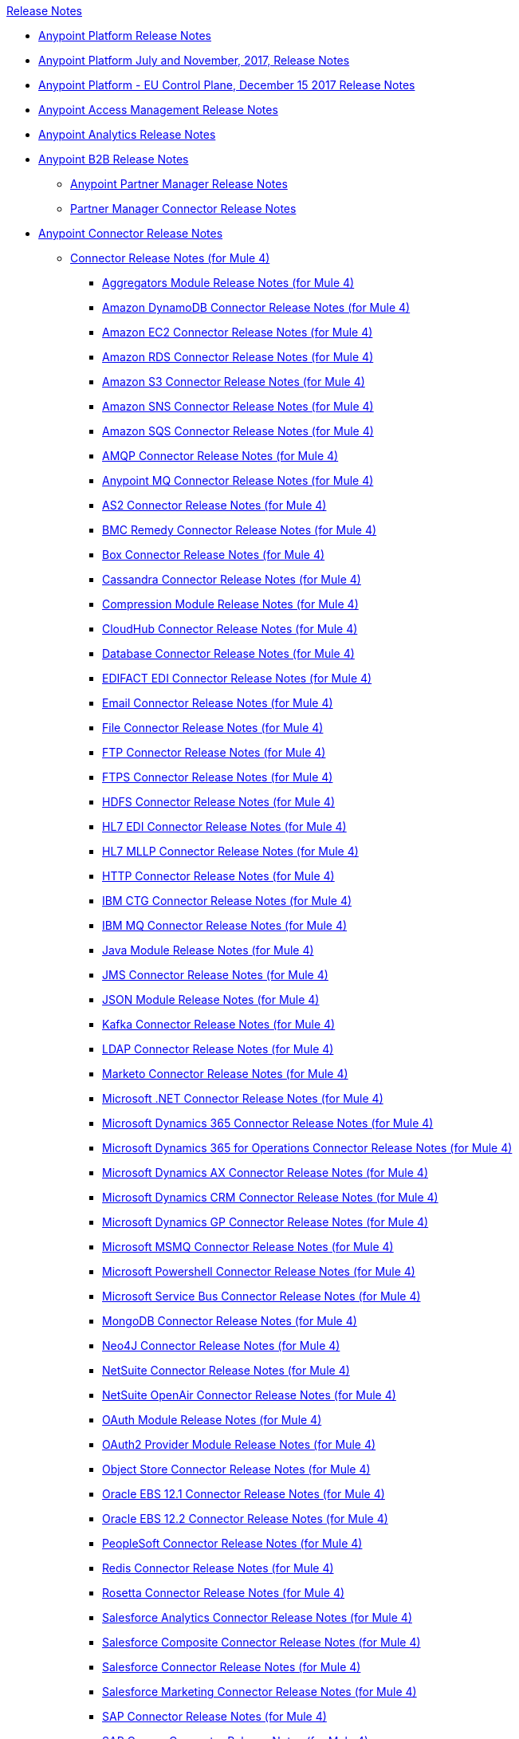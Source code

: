 .xref:index.adoc[Release Notes]
* xref:index.adoc[Anypoint Platform Release Notes]
* xref:platform/anypoint-november-release.adoc[Anypoint Platform July and November, 2017, Release Notes]
* xref:eu-cloud/anypoint-eu-control-plane.adoc[Anypoint Platform - EU Control Plane, December 15 2017 Release Notes]
* xref:access-management/access-management-release-notes.adoc[Anypoint Access Management Release Notes]
* xref:analytics/anypoint-analytics-release-notes.adoc[Anypoint Analytics Release Notes]
* xref:partner-manager/anypoint-b2b-release-notes.adoc[Anypoint B2B Release Notes]
 ** xref:partner-manager/anypoint-partner-manager-release-notes.adoc[Anypoint Partner Manager Release Notes]
 ** xref:connector/partner-manager-connector-release-notes.adoc[Partner Manager Connector Release Notes]
* xref:connector/anypoint-connector-release-notes.adoc[Anypoint Connector Release Notes]
 ** xref:connector/anypoint-connector-release-notes.adoc#mule_4[Connector Release Notes (for Mule 4)]
  *** xref:connector/aggregators-module-release-notes.adoc[Aggregators Module Release Notes (for Mule 4)]
  *** xref:connector/amazon-dynamodb-connector-release-notes-mule-4.adoc[Amazon DynamoDB Connector Release Notes (for Mule 4)]
  *** xref:connector/amazon-ec2-connector-release-notes-mule-4.adoc[Amazon EC2 Connector Release Notes (for Mule 4)]
  *** xref:connector/amazon-rds-connector-release-notes-mule-4.adoc[Amazon RDS Connector Release Notes (for Mule 4)]
  *** xref:connector/amazon-s3-connector-release-notes-mule-4.adoc[Amazon S3 Connector Release Notes (for Mule 4)]
  *** xref:connector/amazon-sns-connector-release-notes-mule-4.adoc[Amazon SNS Connector Release Notes (for Mule 4)]
  *** xref:connector/amazon-sqs-connector-release-notes-mule-4.adoc[Amazon SQS Connector Release Notes (for Mule 4)]
  *** xref:connector/connector-amqp.adoc[AMQP Connector Release Notes (for Mule 4)]
  *** xref:connector/anypoint-mq-connector-release-notes-mule-4.adoc[Anypoint MQ Connector Release Notes (for Mule 4)]
  *** xref:connector/as2-connector-release-notes-mule-4.adoc[AS2 Connector Release Notes (for Mule 4)]
  *** xref:connector/bmc-remedy-connector-release-notes-mule-4.adoc[BMC Remedy Connector Release Notes (for Mule 4)]
  *** xref:connector/box-connector-release-notes-mule-4.adoc[Box Connector Release Notes (for Mule 4)]
  *** xref:connector/cassandra-connector-release-notes-mule-4.adoc[Cassandra Connector Release Notes (for Mule 4)]
  *** xref:mule-runtime/module-compression.adoc[Compression Module Release Notes (for Mule 4)]
  *** xref:connector/cloudhub-connector-release-notes-mule-4.adoc[CloudHub Connector Release Notes (for Mule 4)]
  *** xref:connector/connector-db.adoc[Database Connector Release Notes (for Mule 4)]
  *** xref:connector/edifact-edi-connector-release-notes.adoc[EDIFACT EDI Connector Release Notes (for Mule 4)]
  *** xref:connector/connector-email.adoc[Email Connector Release Notes (for Mule 4)]
  *** xref:connector/connector-file.adoc[File Connector Release Notes (for Mule 4)]
  *** xref:connector/connector-ftp.adoc[FTP Connector Release Notes (for Mule 4)]
  *** xref:connector/connector-ftps.adoc[FTPS Connector Release Notes (for Mule 4)]
  *** xref:connector/hdfs-connector-release-notes-mule-4.adoc[HDFS Connector Release Notes (for Mule 4)]
  *** xref:connector/hl7-connector-release-notes-mule-4.adoc[HL7 EDI Connector Release Notes (for Mule 4)]
  *** xref:connector/hl7-mllp-connector-release-notes-mule-4.adoc[HL7 MLLP Connector Release Notes (for Mule 4)]
  *** xref:connector/connector-http.adoc[HTTP Connector Release Notes (for Mule 4)]
  *** xref:connector/ibm-ctg-connector-release-notes-mule-4.adoc[IBM CTG Connector Release Notes (for Mule 4)]
  *** xref:connector/connector-ibm-mq.adoc[IBM MQ Connector Release Notes (for Mule 4)]
  *** xref:connector/java-module.adoc[Java Module Release Notes (for Mule 4)]
  *** xref:connector/connector-jms.adoc[JMS Connector Release Notes (for Mule 4)]
  *** xref:connector/json-module-release-notes.adoc[JSON Module Release Notes (for Mule 4)]
  *** xref:connector/kafka-connector-release-notes-mule-4.adoc[Kafka Connector Release Notes (for Mule 4)]
  *** xref:connector/ldap-connector-release-notes-mule-4.adoc[LDAP Connector Release Notes (for Mule 4)]
  *** xref:connector/marketo-connector-release-notes-mule-4.adoc[Marketo Connector Release Notes (for Mule 4)]
  *** xref:connector/microsoft-dotnet-connector-release-notes-mule-4.adoc[Microsoft .NET Connector Release Notes (for Mule 4)]
  *** xref:connector/microsoft-dynamics-365-connector-release-notes-mule-4.adoc[Microsoft Dynamics 365 Connector Release Notes (for Mule 4)]
  *** xref:connector/microsoft-365-ops-connector-release-notes-mule-4.adoc[Microsoft Dynamics 365 for Operations Connector Release Notes (for Mule 4)]
  *** xref:connector/ms-dynamics-ax-connector-release-notes-mule-4.adoc[Microsoft Dynamics AX Connector Release Notes (for Mule 4)]
  *** xref:connector/ms-dynamics-crm-connector-release-notes-mule-4.adoc[Microsoft Dynamics CRM Connector Release Notes (for Mule 4)]
  *** xref:connector/microsoft-dynamics-gp-connector-release-notes-mule-4.adoc[Microsoft Dynamics GP Connector Release Notes (for Mule 4)]
  *** xref:connector/msmq-connector-release-notes-mule-4.adoc[Microsoft MSMQ Connector Release Notes (for Mule 4)]
  *** xref:connector/microsoft-powershell-connector-release-notes-mule-4.adoc[Microsoft Powershell Connector Release Notes (for Mule 4)]
  *** xref:connector/ms-service-bus-connector-release-notes-mule-4.adoc[Microsoft Service Bus Connector Release Notes (for Mule 4)]
  *** xref:connector/mongodb-connector-release-notes-mule-4.adoc[MongoDB Connector Release Notes (for Mule 4)]
  *** xref:connector/neo4j-connector-release-notes-mule-4.adoc[Neo4J Connector Release Notes (for Mule 4)]
  *** xref:connector/netsuite-connector-release-notes-mule-4.adoc[NetSuite Connector Release Notes (for Mule 4)]
  *** xref:connector/netsuite-openair-connector-release-notes-mule-4.adoc[NetSuite OpenAir Connector Release Notes (for Mule 4)]
  *** xref:connector/oauth-module-release-notes.adoc[OAuth Module Release Notes (for Mule 4)]
  *** xref:connector/oauth2-provider-release-notes.adoc[OAuth2 Provider Module Release Notes (for Mule 4)]
  *** xref:connector/object-store-connector-release-notes-mule-4.adoc[Object Store Connector Release Notes (for Mule 4)]
  *** xref:connector/oracle-ebs-connector-release-notes-mule-4.adoc[Oracle EBS 12.1 Connector Release Notes (for Mule 4)]
  *** xref:connector/oracle-ebs-122-connector-release-notes-mule-4.adoc[Oracle EBS 12.2 Connector Release Notes (for Mule 4)]
  *** xref:connector/peoplesoft-connector-release-notes-mule-4.adoc[PeopleSoft Connector Release Notes (for Mule 4)]
  *** xref:connector/redis-connector-release-notes-mule-4.adoc[Redis Connector Release Notes (for Mule 4)]
  *** xref:connector/rosettanet-connector-release-notes-mule-4.adoc[Rosetta Connector Release Notes (for Mule 4)]
  *** xref:connector/salesforce-analytics-connector-release-notes-mule-4.adoc[Salesforce Analytics Connector Release Notes (for Mule 4)]
  *** xref:connector/salesforce-composite-connector-release-notes-mule-4.adoc[Salesforce Composite Connector Release Notes (for Mule 4)]
  *** xref:connector/salesforce-connector-release-notes-mule-4.adoc[Salesforce Connector Release Notes (for Mule 4)]
  *** xref:connector/salesforce-mktg-connector-release-notes-mule-4.adoc[Salesforce Marketing Connector Release Notes (for Mule 4)]
  *** xref:connector/sap-connector-release-notes-mule-4.adoc[SAP Connector Release Notes (for Mule 4)]
  *** xref:connector/sap-concur-connector-release-notes-mule-4.adoc[SAP Concur Connector Release Notes (for Mule 4)]
  *** xref:connector/sap-successfactors-connector-release-notes-mule-4.adoc[SAP SuccessFactors Connector Release Notes (for Mule 4)]
  *** xref:mule-runtime/module-scripting.adoc[Scripting Module Release Notes (for Mule 4)]
  *** xref:mule-runtime/secure-properties.adoc[Secure Configuration Properties Extension Release Notes for Mule 4]
  *** xref:connector/servicenow-connector-release-notes-mule-4.adoc[ServiceNow Connector Release Notes (for Mule 4)]
  *** xref:connector/connector-sftp.adoc[SFTP Connector Release Notes (for Mule 4)]
  *** xref:connector/sharepoint-connector-release-notes-mule-4.adoc[SharePoint Connector Release Notes (for Mule 4)]
  *** xref:connector/siebel-connector-release-notes-mule-4.adoc[Siebel Connector Release Notes (for Mule 4)]
  *** xref:connector/connector-sockets.adoc[Sockets Connector Release Notes (for Mule 4)]
  *** xref:connector/tradacoms-edi-connector-release-notes-mule-4.adoc[TRADACOMS EDI Connector Release Notes (for Mule 4)]
  *** xref:connector/twilio-connector-release-notes-mule-4.adoc[Twilio Connector Release Notes (for Mule 4)]
  *** xref:mule-runtime/module-validation.adoc[Validation Module Release Notes (for Mule 4)]
  *** xref:connector/connector-vm.adoc[VM Connector Release Notes (for Mule 4)]
  *** xref:connector/connector-wsc.adoc[Web Service Consumer (WSC) Connector Release Notes (for Mule 4)]
  *** xref:connector/workday-connector-release-notes-mule-4.adoc[Workday Connector Release Notes (for Mule 4)]
  *** xref:connector/x12-edi-connector-release-notes-mule-4.adoc[X12 EDI Connector Release Notes (for Mule 4)]
  *** xref:mule-runtime/module-xml.adoc[XML Module Release Notes (for Mule 4)]
  *** xref:connector/spring-module-release-notes.adoc[Spring Module Release Notes (for Mule 4)]
  *** xref:connector/zuora-connector-release-notes-mule-4.adoc[Zuora Connector Release Notes (for Mule 4)]
 ** xref:connector/anypoint-connector-release-notes.adoc#mule_3[Connector Release Notes (for Mule 3)]
  *** xref:connector/amazon-ec2-connector-release-notes.adoc[Amazon EC2 Connector Release Notes (for Mule 3)]
  *** xref:connector/amazon-s3-connector-release-notes.adoc[Amazon S3 Connector Release Notes (for Mule 3)]
  *** xref:connector/amazon-sns-connector-release-notes.adoc[Amazon SNS Connector Release Notes (for Mule 3)]
  *** xref:connector/amazon-sqs-connector-release-notes.adoc[Amazon SQS Connector Release Notes (for Mule 3)]
  *** xref:connector/amqp-connector-release-notes.adoc[AMQP Connector Release Notes (for Mule 3)]
  *** xref:connector/as2-connector-release-notes.adoc[AS2 Connector Release Notes (for Mule 3)]
  *** xref:connector/box-connector-release-notes.adoc[Box Connector Release Notes (for Mule 3)]
  *** xref:connector/cassandra-connector-release-notes.adoc[Cassandra Connector Release Notes (for Mule 3)]
  *** xref:connector/cloudhub-connector-release-notes.adoc[CloudHub Connector Release Notes (for Mule 3)]
  *** xref:connector/concur-connector-release-notes.adoc[Concur Connector Release Notes (for Mule 3)]
  *** xref:connector/dotnet-connector-release-notes.adoc[DotNet Connector Release Notes (for Mule 3)]
  *** xref:connector/ftps-connector-release-notes.adoc[FTPS Connector Release Notes (for Mule 3)]
  *** xref:connector/hdfs-connector-release-notes.adoc[HDFS Connector Version Release Notes]
  *** xref:connector/hl7-connector-release-notes.adoc[HL7 Connector Release Notes (for Mule 3)]
  *** xref:connector/hl7-mllp-connector-release-notes.adoc[HL7 MLLP Connector Release Notes (for Mule 3)]
  *** xref:connector/ibm-ctg-connector-release-notes.adoc[IBM CTG Connector Release Notes (for Mule 3)]
  *** xref:connector/kafka-connector-release-notes.adoc[Kafka Connector Release Notes (for Mule 3)]
  *** xref:connector/ldap-connector-release-notes.adoc[LDAP Connector Release Notes (for Mule 3)]
  *** xref:connector/marketo-connector-release-notes.adoc[Marketo Connector Release Notes (for Mule 3)]
  *** xref:connector/microsoft-dynamics-365-release-notes.adoc[Microsoft Dynamics 365 Connector Release Notes (for Mule 3)]
  *** xref:connector/microsoft-dynamics-365-operations-release-notes.adoc[Microsoft Dynamics 365 for Operations Connector Release Notes (for Mule 3)]
  *** xref:connector/microsoft-dynamics-ax-2012-connector-release-notes.adoc[Microsoft Dynamics AX 2012 Connector Release Notes (for Mule 3)]
  *** xref:connector/microsoft-dynamics-crm-connector-release-notes.adoc[Microsoft Dynamics CRM Connector Release Notes (for Mule 3)]
  *** xref:connector/microsoft-dynamics-gp-connector-release-notes.adoc[Microsoft Dynamics GP Connector Release Notes (for Mule 3)]
  *** xref:connector/microsoft-dynamics-nav-connector-release-notes.adoc[Microsoft Dynamics NAV Connector Release Notes (for Mule 3)]
  *** xref:connector/microsoft-service-bus-connector-release-notes.adoc[Microsoft Service Bus Connector Release Notes (for Mule 3)]
  *** xref:connector/microsoft-sharepoint-2013-connector-release-notes.adoc[Microsoft SharePoint 2013 Connector Release Notes]
  *** xref:connector/microsoft-sharepoint-2010-connector-release-notes.adoc[Microsoft SharePoint 2010 Connector Release Notes]
  *** xref:connector/microsoft-sharepoint-online-connector-release-notes.adoc[Microsoft SharePoint Online Connector Release Notes]
  *** xref:connector/mongodb-connector-release-notes.adoc[MongoDB Connector Release Notes (for Mule 3)]
  *** xref:connector/msmq-connector-release-notes.adoc[MSMQ Connector Release Notes (for Mule 3)]
  *** xref:connector/mule-paypal-anypoint-connector-release-notes.adoc[PayPal Connector Release Notes (for Mule 3)]
  *** xref:connector/neo4j-connector-release-notes.adoc[Neo4J Connector Release Notes (for Mule 3)]
  *** xref:connector/netsuite-connector-release-notes.adoc[NetSuite Connector Release Notes (for Mule 3)]
  *** xref:connector/netsuite-openair-connector-release-notes.adoc[NetSuite OpenAir Connector Release Notes (for Mule 3)]
  *** xref:object-store/objectstore-release-notes.adoc[Object Store Connector Release Notes (for Mule 3)]
   **** xref:connector/object-store-connector-release-notes.adoc[ObjectStore Connector Release Notes for Design Center]
   **** xref:connector/objectstore-connector-release-notes.adoc[ObjectStore Connector Release Notes (for Mule 3)]
  *** xref:connector/oracle-e-business-suite-ebs-connector-release-notes.adoc[Oracle E-Business Suite (EBS) Connector Release Notes (for Mule 3)]
  *** xref:connector/oracle-ebs-122-connector-release-notes.adoc[Oracle E-Business Suite (EBS) 12.2.x Connector Release Notes (for Mule 3)]
  *** xref:connector/peoplesoft-connector-release-notes.adoc[PeopleSoft Connector Release Notes (for Mule 3)]
  *** xref:connector/redis-connector-release-notes.adoc[Redis Connector Release Notes (for Mule 3)]
  *** xref:connector/remedy-connector-release-notes.adoc[Remedy Connector Release Notes (for Mule 3)]
  *** xref:connector/rosettanet-connector-release-notes.adoc[RosettaNet Connector Release Notes (for Mule 3)]
  *** xref:connector/salesforce-connector-release-notes.adoc[Salesforce Connector Release Notes (for Mule 3)]
  *** xref:connector/salesforce-analytics-cloud-connector-release-notes.adoc[Salesforce Analytics Cloud Connector Release Notes (for Mule 3)]
  *** xref:connector/salesforce-composite-connector-release-notes.adoc[Salesforce Composite Connector Release Notes (for Mule 3)]
  *** xref:connector/salesforce-marketing-cloud-connector-release-notes.adoc[Salesforce Marketing Cloud Connector Release Notes (for Mule 3)]
  *** xref:connector/sap-connector-release-notes.adoc[SAP Connector Release Notes (for Mule 3)]
  *** xref:connector/servicenow-connector-release-notes.adoc[ServiceNow Connector Release Notes (for Mule 3)]
  *** xref:connector/siebel-connector-release-notes.adoc[Siebel Connector Release Notes (for Mule 3)]
  *** xref:connector/successfactors-connector-release-notes.adoc[SuccessFactors Connector Release Notes (for Mule 3)]
  *** xref:connector/tradacoms-connector-release-notes.adoc[TRADACOMS Connector Release Notes (for Mule 3)]
  *** xref:connector/twilio-connector-release-notes.adoc[Twilio Connector Release Notes (for Mule 3)]
  *** xref:connector/windows-gateway-services-release-notes.adoc[Windows Gateway Services Release Notes]
  *** xref:connector/workday-connector-release-notes.adoc[Workday Connector Release Notes (for Mule 3)]
  *** xref:connector/x12-edifact-modules-release-notes.adoc[X12 and EDIFACT Modules Release Notes]
  *** xref:connector/zuora-connector-release-notes.adoc[Zuora Connector Release Notes (for Mule 3)]
* xref:dmt/dmt-release-notes.adoc[Devkit Migration Tool Release Notes]
* xref:connector-devkit/anypoint-connector-devkit-release-notes.adoc[Anypoint Connector DevKit Release Notes]
 ** xref:connector-devkit/anypoint-connector-devkit-3.9.x-release-notes.adoc[Anypoint Connector DevKit 3.9.x Release Notes]
 ** xref:connector-devkit/anypoint-connector-devkit-3.8.0-release-notes.adoc[Anypoint Connector DevKit 3.8.x Release Notes]
 ** xref:connector/connector-migration-guide-mule-3.6-to-3.7.adoc[Connector Migration Guide - DevKit 3.6 to 3.7]
 ** xref:connector/connector-migration-guide-mule-3.5-to-3.6.adoc[Connector Migration Guide - DevKit 3.5 to 3.6]
 ** xref:connector-devkit/anypoint-connector-devkit-3.7.2-release-notes.adoc[Anypoint Connector DevKit 3.7.2 Release Notes]
 ** xref:connector-devkit/anypoint-connector-devkit-3.7.1-release-notes.adoc[Anypoint Connector DevKit 3.7.1 Release Notes]
 ** xref:connector-devkit/anypoint-connector-devkit-3.7.0-release-notes.adoc[Anypoint Connector DevKit 3.7.0 Release Notes]
 ** xref:connector-devkit/anypoint-connector-devkit-3.6.1.1-release-notes.adoc[Anypoint Connector DevKit 3.6.1.1 Release Notes]
 ** xref:connector-devkit/anypoint-connector-devkit-3.6.1-release-notes.adoc[Anypoint Connector DevKit 3.6.1 Release Notes]
 ** xref:connector-devkit/anypoint-connector-devkit-3.6.0-release-notes.adoc[Anypoint Connector DevKit 3.6.0 Release Notes]
 ** xref:connector-devkit/anypoint-connector-devkit-3.5.0-release-notes.adoc[Anypoint Connector DevKit 3.5.0 Release Notes]
 ** xref:connector-devkit/anypoint-connector-devkit-3.5.2-release-notes.adoc[Anypoint Connector DevKit 3.5.2 Release Notes]
* xref:connector-devkit/anypoint-connector-devkit-studio-plugin-release-notes.adoc[Anypoint Connector DevKit Studio Plugin Release Notes]
 ** xref:connector-devkit/anypoint-connector-devkit-studio-plugin-1.1.1-release-notes.adoc[Anypoint Connector DevKit Studio Plugin 1.1.1 Release Notes]
* xref:data-gateway/anypoint-data-gateway-release-notes.adoc[Anypoint Data Gateway Release Notes]
* xref:anypoint-security/anypoint-security-release-notes.adoc[Anypoint Security Release Notes]
 ** xref:anypoint-security/anypoint-security-tokenization-release-notes.adoc[Tokenization Service]
 ** xref:anypoint-security/anypoint-security-waf-release-notes.adoc[Edge Security Policies]
 ** xref:anypoint-security/secrets-manager-release-notes.adoc[Secrets Manager]
* xref:connector/anypoint-enterprise-security-release-notes.adoc[Anypoint Enterprise Security Release Notes]
 ** xref:connector/anypoint-enterprise-security-1.2-release-notes.adoc[Anypoint Enterprise Security 1.2 Release Notes]
* xref:exchange/exchange-release-notes.adoc[Anypoint Exchange Related Release Notes]
 ** xref:exchange/anypoint-exchange-release-notes.adoc[Anypoint Exchange Release Notes]
 ** xref:connector/rest-connect-release-notes.adoc[REST Connect Release Notes]
 ** xref:exchange/exchange-on-prem-release-notes.adoc[Anypoint Exchange Private Cloud Edition Release Notes]
* xref:monitoring/anypoint-monitoring-release-notes.adoc[Anypoint Monitoring Release Notes]
 ** xref:monitoring/anypoint-monitoring-installer-release-notes.adoc[Anypoint Monitoring Installer Release Notes]
* xref:visualizer/anypoint-visualizer-1.0-release-notes.adoc[Anypoint Visualizer Release Notes]
* xref:mq/anypoint-mq-release-notes.adoc[Anypoint MQ Release Notes]
 ** xref:mq/mq-release-notes.adoc[Anypoint MQ Cloud Release Notes]
 ** xref:connector/mq-connector-release-notes.adoc[Anypoint MQ Connector Release Notes]
* xref:object-store/anypoint-osv2-release-notes.adoc[Anypoint Object Store v2 Release Notes]
* xref:cli/anypoint-platform-cli.adoc[Anypoint Platform Command Line Interface]
* xref:runtime-fabric/runtime-fabric-release-notes.adoc[Anypoint Runtime Fabric Release Notes]
 ** xref:runtime-fabric/runtime-fabric-runtimes-release-notes.adoc[Anypoint Runtime Fabric Runtimes Release Notes]
 ** xref:runtime-fabric/runtime-fabric-installer-release-notes.adoc[Anypoint Runtime Fabric Installer Release Notes]
* xref:pce/anypoint-private-cloud-release-notes.adoc[Anypoint Platform Private Cloud Edition Release Notes]
 ** xref:pce/anypoint-private-cloud-2.0.3-release-notes.adoc[Anypoint Platform Private Cloud Edition 2.0.3 Release Notes]
 ** xref:pce/anypoint-private-cloud-2.0.2-release-notes.adoc[Anypoint Platform Private Cloud Edition 2.0.2 Release Notes]
 ** xref:pce/anypoint-private-cloud-2.0.1-release-notes.adoc[Anypoint Platform Private Cloud Edition 2.0.1 Release Notes]
 ** xref:pce/anypoint-private-cloud-2.0.0-release-notes.adoc[Anypoint Platform Private Cloud Edition 2.0.0 Release Notes]
 ** xref:pce/anypoint-private-cloud-1.7.1-release-notes.adoc[Anypoint Platform Private Cloud Edition 1.7.1 Release Notes]
 ** xref:pce/anypoint-private-cloud-1.7.0-release-notes.adoc[Anypoint Platform Private Cloud Edition 1.7.0 Release Notes]
 ** xref:pce/anypoint-private-cloud-1.6.1-release-notes.adoc[Anypoint Platform Private Cloud Edition 1.6.1 Release Notes]
 ** xref:pce/anypoint-private-cloud-1.6.0-release-notes.adoc[Anypoint Platform Private Cloud Edition 1.6.0 Release Notes]
 ** xref:pce/anypoint-private-cloud-1.5.2-release-notes.adoc[Anypoint Platform Private Cloud Edition 1.5.2 Release Notes]
 ** xref:pce/anypoint-private-cloud-1.5.1-release-notes.adoc[Anypoint Platform Private Cloud Edition 1.5.1 Release Notes]
 ** xref:pce/anypoint-on-premise-1.5.0-release-notes.adoc[Anypoint Platform Private Cloud Edition 1.5.0 Release Notes]
 ** xref:pce/anypoint-on-premise-1.1.0-release-notes.adoc[Anypoint Platform Private Cloud Edition 1.1.0 Release Notes]
* xref:pcf/anypoint-platform-pcf-release-notes.adoc[Anypoint Platform for PCF Release Notes]
 ** xref:pcf/anypoint-platform-pcf-1.5.2.adoc[Anypoint Platform for Pivotal Cloud Foundry 1.5.2 Release Notes]
 ** xref:pcf/anypoint-platform-pcf-1.5.1.adoc[Anypoint Platform for PCF 1.5.1 Release Notes]
 ** xref:pcf/anypoint-platform-pcf-1.5.0.adoc[Anypoint Platform for PCF Beta 1.5.0 Release Notes]
* xref:pce/anypoint-onpremise-release-notes.adoc[Anypoint Platform On-Premises Edition]
* xref:studio/anypoint-studio.adoc[Anypoint Studio Release Notes]
 ** xref:studio/anypoint-studio-7.3-with-4.2-runtime-update-site-4-release-notes.adoc[Anypoint Studio 7.3 with Mule Runtime 4.2.0 Update Site 4 Release Notes]
 ** xref:studio/anypoint-studio-7.3-with-4.2-runtime-update-site-3-release-notes.adoc[Anypoint Studio 7.3 with Mule Runtime 4.2.0 Update Site 3 Release Notes]
 ** xref:studio/anypoint-studio-7.3-with-4.1-update-site-2-runtime-release-notes.adoc[Anypoint Studio 7.3 with Mule Runtime 4.1.4 Update Site 2 Release Notes]
 ** xref:studio/anypoint-studio-7.3-with-4.1-update-site-1-runtime-release-notes.adoc[Anypoint Studio 7.3 with Mule Runtime 4.1.4 Update Site 1 Release Notes]
 ** xref:studio/anypoint-studio-7.3-with-4.1-runtime-release-notes.adoc[Anypoint Studio 7.3 with Mule Runtime 4.1.4 Release Notes]
 ** xref:studio/anypoint-studio-7.2-with-4.1-runtime-update-site-3-release-notes.adoc[Anypoint Studio 7.2 with Mule Runtime 4.1.3 Update Site 3 Release Notes]
 ** xref:studio/anypoint-studio-7.2-with-4.1-runtime-update-site-2-release-notes.adoc[Anypoint Studio 7.2 with Mule Runtime 4.1.3 Update Site 2 Release Notes]
 ** xref:studio/anypoint-studio-7.2-with-4.1-runtime-update-site-1-release-notes.adoc[Anypoint Studio 7.2 with Mule Runtime 4.1.3 Update Site 1 Release Notes]
 ** xref:studio/anypoint-studio-7.2-with-4.1-runtime-release-notes.adoc[Anypoint Studio 7.2 with Mule Runtime 4.1.3 Release Notes]
 ** xref:studio/anypoint-studio-7.1-with-4.1-runtime-update-site-4-release-notes.adoc[Anypoint Studio 7.1 with Mule Runtime 4.1.2 Update Site 4 Release Notes]
 ** xref:studio/anypoint-studio-7.1-with-4.1-runtime-update-site-3-release-notes.adoc[Anypoint Studio 7.1 with Mule Runtime 4.1.2 Update Site 3 Release Notes]
 ** xref:studio/anypoint-studio-7.1-with-4.1-runtime-update-site-2-release-notes.adoc[Anypoint Studio 7.1 with Mule Runtime 4.1.1 Update Site 2 Release Notes]
 ** xref:studio/anypoint-studio-7.1-with-4.1-runtime-release-notes.adoc[Anypoint Studio 7.1 with Mule Runtime 4.1.0 Release Notes]
 ** xref:studio/anypoint-studio-7.0-with-4.0-runtime-update-site-2-release-notes.adoc[Anypoint Studio 7.0 with Mule Runtime 4.0.0 Update Site 2 Release Notes]
 ** xref:studio/anypoint-studio-7.0-with-4.0-runtime-update-site-1-release-notes.adoc[Anypoint Studio 7.0 with Mule Runtime 4.0.0 Update Site 1 Release Notes]
 ** xref:studio/anypoint-studio-7.0-EA-with-4.0-runtime-release-notes.adoc[Anypoint Studio 7.0.0 EA with Mule Runtime 4.0.0 Release Notes]
 ** xref:studio/anypoint-studio-7.0-rc2-with-4.0-runtime-release-notes.adoc[Anypoint Studio 7.0.0 RC 2 with Mule Runtime 4.0.0]
 ** xref:studio/anypoint-studio-7.0-rc-with-4.0-runtime-release-notes.adoc[Anypoint Studio 7.0.0 RC with Mule Runtime 4.0.0 RC]
 ** xref:studio/anypoint-studio-7.0-beta-with-4.0-runtime-release-notes.adoc[Anypoint Studio 7.0.0 Beta with Mule Runtime 4.0.0 Beta]
 ** xref:studio/anypoint-studio-6.6-with-3.9.2-runtime-release-notes.adoc[Anypoint Studio 6.6 with Mule Runtime 3.9.2 Release Notes]
 ** xref:studio/anypoint-studio-6.5-with-3.9.1-runtime-update-site-2-release-notes.adoc[Anypoint Studio 6.5 with Mule Runtime 3.9.1 Update Site 2 Release Notes]
 ** xref:studio/anypoint-studio-6.5-with-3.9.1-runtime-update-site-1-release-notes.adoc[Anypoint Studio 6.5 with Mule Runtime 3.9.1 Update Site 1 Release Notes]
 ** xref:studio/anypoint-studio-6.5-with-3.9.1-runtime-release-notes.adoc[Anypoint Studio 6.5 with Mule Runtime 3.9.1 Release Notes]
 ** xref:studio/anypoint-studio-6.4-with-3.9.0-runtime-update-site-4-release-notes.adoc[Anypoint Studio 6.4 with 3.9.0 Update Site 4 Runtime Release Notes]
 ** xref:studio/anypoint-studio-6.4-with-3.9.0-runtime-update-site-3-release-notes.adoc[Anypoint Studio 6.4 with 3.9.0 Update Site 3 Runtime Release Notes]
 ** xref:studio/anypoint-studio-6.4-with-3.9.0-runtime-update-site-2-release-notes.adoc[Anypoint Studio 6.4 with 3.9.0 Update Site 2 Runtime Release Notes]
 ** xref:studio/anypoint-studio-6.4-with-3.9.0-runtime-update-site-1-release-notes.adoc[Anypoint Studio 6.4 with 3.9.0 Update Site 1 Runtime Release Notes]
 ** xref:studio/anypoint-studio-6.4-with-3.9.0-runtime-release-notes.adoc[Anypoint Studio 6.4 with 3.9.0 Runtime Release Notes]
 ** xref:studio/anypoint-studio-6.3-with-3.8.5-runtime-release-notes.adoc[Anypoint Studio 6.3 with 3.8.5 Runtime Release Notes]
 ** xref:studio/anypoint-studio-6.2-with-3.8.4-runtime-update-site-5-release-notes.adoc[Anypoint Studio 6.2 with 3.8.4 Update Site 5 Runtime Release Notes]
 ** xref:studio/anypoint-studio-6.2-with-3.8.4-runtime-update-site-4-release-notes.adoc[Anypoint Studio 6.2 with 3.8.4 Update Site 4 Runtime Release Notes]
 ** xref:studio/anypoint-studio-6.2-with-3.8.3-runtime-update-site-3-release-notes.adoc[Anypoint Studio 6.2 with 3.8.3 Update Site 3 Runtime Release Notes]
 ** xref:studio/anypoint-studio-6.2-with-3.8.3-runtime-update-site-2-release-notes.adoc[Anypoint Studio 6.2 with 3.8.3 Update Site 2 Runtime Release Notes]
 ** xref:studio/anypoint-studio-6.2-with-3.8.3-runtime-update-site-1-release-notes.adoc[Anypoint Studio 6.2 with 3.8.3 Update Site 1 Runtime Release Notes]
 ** xref:studio/anypoint-studio-6.2-with-3.8.3-runtime-release-notes.adoc[Anypoint Studio 6.2 Mule 3.8.3 Release Notes]
 ** xref:studio/anypoint-studio-6.1-with-3.8.2-runtime-update-site-2-release-notes.adoc[Anypoint Studio 6.1 with Mule 3.8.2 Update Site 2 Release Notes]
 ** xref:studio/anypoint-studio-6.1-with-3.8.1-runtime-update-site-1-release-notes.adoc[Anypoint Studio 6.1 with Mule 3.8.1 Update Site 1 Release Notes]
 ** xref:studio/anypoint-studio-6.1-with-3.8.1-runtime-release-notes.adoc[Anypoint Studio 6.1 with Mule 3.8.1 Release Notes]
 ** xref:studio/anypoint-studio-6.0-with-3.8-runtime-update-site-3-release-notes.adoc[Anypoint Studio 6.0 with Mule 3.8.0 Update Site 3 Release Notes]
 ** xref:studio/anypoint-studio-6.0-with-3.8-runtime-update-site-2-release-notes.adoc[Anypoint Studio 6.0 with Mule 3.8.0 Update Site 2 Release Notes]
 ** xref:studio/anypoint-studio-6.0-with-3.8-runtime-update-site-1-release-notes.adoc[Anypoint Studio 6.0 with Mule 3.8.0 Update Site 1 Release Notes]
 ** xref:studio/anypoint-studio-6.0-with-3.8-runtime-release-notes.adoc[Anypoint Studio 6.0 with Mule 3.8.0 Release Notes]
 ** xref:studio/anypoint-studio-6.0-beta-with-3.8-m-1-runtime-release-notes.adoc[Anypoint Studio 6.0 with Mule 3.8.0-M1 Release Notes]
 ** xref:studio/anypoint-studio-5.4-with-3.7.3-runtime-update-site-3-release-notes.adoc[Anypoint Studio 5.4 with Mule 3.7.3 Update Site 3 Release Notes]
 ** xref:studio/anypoint-studio-5.4-with-3.7.3-runtime-update-site-2-release-notes.adoc[Anypoint Studio 5.4 with Mule 3.7.3 Update Site 2 Release Notes]
 ** xref:studio/anypoint-studio-5.4-with-3.7.3-runtime-update-site-1-release-notes.adoc[Anypoint Studio 5.4 with Mule 3.7.3 Update Site 1 Release Notes]
 ** xref:studio/anypoint-studio-5.4-with-3.7.3-runtime-release-notes.adoc[Anypoint Studio 5.4 with Mule 3.7.3 Runtime]
 ** xref:studio/anypoint-studio-5.3-with-3.7.2-runtime-update-site-2-release-notes.adoc[Anypoint Studio 5.3 with Mule 3.7.2 Runtime Update Site 2 Release Notes]
 ** xref:studio/anypoint-studio-5.3-with-3.7.2-runtime-update-site-1-release-notes.adoc[Anypoint Studio 5.3 with Mule 3.7.2 Runtime Update Site 1 Release Notes]
 ** xref:studio/anypoint-studio-5.3-with-3.7.2-runtime-release-notes.adoc[Anypoint Studio 5.3 with Mule 3.7.2 Runtime Release Notes]
 ** xref:studio/anypoint-studio-june-2015-with-3.7.0-update-site-1-runtime-release-notes.adoc[Anypoint Studio June 2015 with 3.7.0 Update Site 1 Runtime Release Notes]
 ** xref:studio/anypoint-studio-june-2015-with-3.7.0-runtime-release-notes.adoc[Anypoint Studio June 2015 with 3.7.0 Runtime Release Notes]
 ** xref:studio/anypoint-studio-march-2015-with-3.6.1-runtime-update-site-2-release-notes.adoc[Anypoint Studio March 2015 with 3.6.1 Runtime - Update Site 2 Release Notes]
 ** xref:studio/anypoint-studio-march-2015-with-3.6.1-runtime-update-site-1-release-notes.adoc[Anypoint Studio March 2015 with 3.6.1 Runtime - Update Site 1 Release Notes]
 ** xref:studio/anypoint-studio-march-2015-with-3.6.1-runtime-release-notes.adoc[Anypoint Studio March 2015 with 3.6.1 Runtime Release Notes]
 ** xref:studio/anypoint-studio-january-2015-with-3.6.1-runtime-update-site-2-release-notes.adoc[Anypoint Studio January 2015 with 3.6.1 Runtime - Update Site 2 Release Notes]
 ** xref:studio/anypoint-studio-january-2015-with-3.6.0-runtime-update-site-1-release-notes.adoc[Anypoint Studio January 2015 with 3.6.0 Runtime - Update Site 1 Release Notes]
 ** xref:studio/anypoint-studio-january-2015-with-3.6.0-runtime-release-notes.adoc[Anypoint Studio January 2015 with 3.6.0 Runtime Release Notes]
 ** xref:studio/anypoint-studio-october-2014-release-notes.adoc[Anypoint Studio October 2014 Release Notes]
 ** xref:studio/anypoint-studio-july-2014-with-3.5.1-runtime-update-site-2-release-notes.adoc[Anypoint Studio July 2014 with 3.5.1 Runtime - Update Site 2 Release Notes]
 ** xref:studio/anypoint-studio-july-2014-with-3.5.1-runtime-release-notes.adoc[Anypoint Studio July 2014 with 3.5.1 Runtime Release Notes]
 ** xref:studio/anypoint-studio-may-2014-with-3.5.0-runtime-release-notes.adoc[Anypoint Studio May 2014 with 3.5.0 Runtime Release Notes]
 ** xref:studio/mule-studio-december-2013-release-notes.adoc[Mule Studio December 2013 Release Notes]
 ** xref:studio/mule-studio-october-2013-release-notes.adoc[Mule Studio October 2013 Release Notes]
 ** xref:studio/mule-studio-release-notes-march-21-2012.adoc[Mule Studio Release Notes - March 21 2012]
 ** xref:studio/mule-studio-release-notes-january-24-2012.adoc[Mule Studio Release Notes - January 24 2012]
* xref:api-console/api-console-release-notes.adoc[API Console Release Notes]
* xref:api-designer/api-designer-release-notes.adoc[API Designer Release Notes]
* xref:api-functional-monitoring/api-functional-monitoring-release-notes.adoc[API Functional Monitoring Release Notes]
 ** xref:api-functional-monitoring/api-functional-monitoring-1.1-release-notes.adoc[API Functional Monitoring 1.1 Release Notes]
 ** xref:api-functional-monitoring/api-functional-monitoring-1.0-release-notes.adoc[API Functional Monitoring 1.0 Release Notes]
* xref:api-gateway/api-gateway-runtime.adoc[API Gateway Runtime Release Notes]
 ** xref:api-gateway/api-gateway-runtime-to-mule-3.8.0-migration-guide.adoc[API Gateway Runtime to Mule 3.8.0 Migration Guide]
 ** xref:api-gateway/api-gateway-2.0-and-newer-version-faq.adoc[API Gateway 2.x FAQ]
 ** xref:api-gateway/api-gateway-2.2.1-release-notes.adoc[API Gateway 2.2.1]
 ** xref:api-gateway/api-gateway-2.2.0-release-notes.adoc[API Gateway 2.2.0]
 ** xref:api-gateway/api-gateway-2.1.2-release-notes.adoc[API Gateway 2.1.2]
 ** xref:api-gateway/api-gateway-2.1.1-release-notes.adoc[API Gateway 2.1.1]
 ** xref:api-gateway/api-gateway-2.1.0-release-notes.adoc[API Gateway 2.1.0]
 ** xref:api-gateway/api-gateway-2.0.4-release-notes.adoc[API Gateway 2.0.4]
 ** xref:api-gateway/api-gateway-2.0.3-release-notes.adoc[API Gateway 2.0.3]
 ** xref:api-gateway/api-gateway-2.0.2-release-notes.adoc[API Gateway 2.0.2]
 ** xref:api-gateway/api-gateway-2.0-release-notes.adoc[API Gateway 2.0]
  *** xref:mule-runtime/migration-guide-to-api-gateway-2.0.0-or-later.adoc[Migration Guide to API Gateway 2.0.0 or later]
* xref:api-manager/api-manager-release-notes.adoc[API Manager Release Notes]
* xref:api-mocking-service/api-mocking-service-release-notes.adoc[API Mocking Service Release Notes]
* xref:api-notebook/api-notebook-release-notes.adoc[API Notebook Release Notes]
* xref:policies/policies-release-notes.adoc[API Manager Policies Release Notes]
  ** xref:policies/cors-policy-release-notes.adoc[Cross-Origin Resource Sharing (CORS) Policy]
  ** xref:policies/client-id-enforcement-release-notes.adoc[Client ID Enforcement Policy]
  ** xref:policies/header-injection-release-notes.adoc[Header Injection Policy]
  ** xref:policies/header-removal-release-notes.adoc[Header Removal Policy]
  ** xref:policies/http-basic-auth-release-notes.adoc[HTTP Basic Authentication Policy]
  ** xref:policies/http-caching-release-notes.adoc[HTTP Caching Policy]
  ** xref:policies/ip-blacklist-policy-release-notes.adoc[IP Blacklist Policy]
  ** xref:policies/ip-whitelist-policy-release-notes.adoc[IP Whitelist Policy]
  ** xref:policies/json-threat-protection-release-notes.adoc[JSON Threat Protection Policy]
  ** xref:policies/jwt-validation-release-notes.adoc[Json Web Token (JWT) Validation Policy]
  ** xref:policies/ldap-policy-release-notes.adoc[Basic Authentication: LDAP Policy]
  ** xref:policies/mule-oauth-token-enforcement-policy-release-notes.adoc[OAuth 2.0 Access Token Enforcement Poliy using Mule OAuth Provider]
  ** xref:policies/openam-oauth-token-enforcement-policy-release-notes.adoc[OpenAM Access Token Enforcement Policy]
  ** xref:policies/openid-connect-oauth-token-enforcement-policy-release-notes.adoc[OpenID Connect Access Token Enforcement Policy]
  ** xref:policies/pingfederate-oauth-token-enforcement-policy-release-notes.adoc[PingFederate Access Token Enforcement Policy]
  ** xref:policies/rate-limit-policy-release-notes.adoc[Rate Limiting Policy]
  ** xref:policies/rate-limit-sla-release-notes.adoc[Rate Limiting SLA Policy]
  ** xref:policies/spike-control-release-notes.adoc[Spike Control Policy]
  ** xref:policies/xml-threat-protection-release-notes.adoc[XML Threat Protection Policy]
* xref:apikit/apikit-release-notes.adoc[APIkit Release Notes]
 ** xref:apikit/apikit-for-odata-2.0.2.adoc[APIkit for OData 2.0.2 Release Notes]
 ** xref:apikit/apikit-for-odata-2.0.1.adoc[APIkit for OData 2.0.1 Release Notes]
 ** xref:apikit/apikit-for-odata-1.0.9.adoc[APIkit for OData 1.0.9 Release Notes]
 ** xref:apikit/apikit-for-odata-1.0.7.adoc[APIkit for OData 1.0.7 Release Notes]
 ** xref:apikit/apikit-for-odata-1.0.6.adoc[APIkit for OData 1.0.6 Release Notes]
 ** xref:apikit/apikit-for-soap-1.1.12.adoc[APIkit for SOAP 1.1.12 Release Notes]
 ** xref:apikit/apikit-for-soap-1.1.11.adoc[APIkit for SOAP 1.1.11 Release Notes]
 ** xref:apikit/apikit-for-soap-1.1.10.adoc[APIkit for SOAP 1.1.10 Release Notes]
 ** xref:apikit/apikit-for-soap-1.1.9.adoc[APIkit for SOAP 1.1.9 Release Notes]
 ** xref:apikit/apikit-for-soap-1.1.8.adoc[APIkit for SOAP 1.1.8 Release Notes]
 ** xref:apikit/apikit-for-soap-1.1.7.adoc[APIkit for SOAP 1.1.7 Release Notes]
 ** xref:apikit/apikit-for-soap-1.1.6.adoc[APIkit for SOAP 1.1.6 Release Notes]
 ** xref:apikit/apikit-for-soap-1.1.5.adoc[APIkit for SOAP 1.1.5 Release Notes]
 ** xref:apikit/apikit-for-soap-1.1.4.adoc[APIkit for SOAP 1.1.4 Release Notes]
 ** xref:apikit/apikit-for-soap-1.1.3.adoc[APIkit for SOAP 1.1.3 Release Notes]
 ** xref:apikit/apikit-for-soap-1.1.2.adoc[APIkit for SOAP 1.1.2 Release Notes]
 ** xref:apikit/apikit-for-soap-1.1.1.adoc[APIkit for SOAP 1.1.1 Release Notes]
 ** xref:apikit/apikit-for-soap-1.1.0.adoc[APIkit for SOAP 1.1.0 Release Notes]
 ** xref:apikit/apikit-for-soap-1.0.5.adoc[APIkit for SOAP 1.0.5 Release Notes]
 ** xref:apikit/apikit-for-soap-1.0.4.adoc[APIkit for SOAP 1.0.4 Release Notes]
 ** xref:apikit/apikit-for-soap-1.0.3.adoc[APIkit for SOAP 1.0.3 Release Notes]
 ** xref:apikit/apikit-for-soap-1.0.2.adoc[APIkit for SOAP 1.0.2 Release Notes]
 ** xref:apikit/apikit-for-soap-1.0.1.adoc[APIkit for SOAP 1.0.1 Release Notes]
 ** xref:apikit/apikit-4.1.3.0-release-notes.adoc[APIkit Mule4-1.3.0 Release Notes]
 ** xref:apikit/apikit-4.1.2.4-release-notes.adoc[APIkit Mule4-1.2.4 Release Notes]
 ** xref:apikit/apikit-4.1.20-release-notes.adoc[APIkit Mule4-1.2.0 Release Notes]
 ** xref:apikit/apikit-4.1.14-release-notes.adoc[APIkit Mule4-1.1.14 Release Notes]
 ** xref:apikit/apikit-4.1.13-release-notes.adoc[APIkit Mule4-1.1.13 Release Notes]
 ** xref:apikit/apikit-4.1.12-release-notes.adoc[APIkit Mule4-1.1.12 Release Notes]
 ** xref:apikit/apikit-4.1.11-release-notes.adoc[APIkit Mule4-1.1.11 Release Notes]
 ** xref:apikit/apikit-4.1.10-release-notes.adoc[APIkit Mule4-1.1.10 Release Notes]
 ** xref:apikit/apikit-4.1.9-release-notes.adoc[APIkit Mule4-1.1.9 Release Notes]
 ** xref:apikit/apikit-4.1.8-release-notes.adoc[APIkit Mule4-1.1.8 Release Notes]
 ** xref:apikit/apikit-4.1.7-release-notes.adoc[APIkit Mule4-1.1.7 Release Notes]
 ** xref:apikit/apikit-4.1.6-release-notes.adoc[APIkit Mule4-1.1.6 Release Notes]
 ** xref:apikit/apikit-4.1.5-release-notes.adoc[APIkit Mule4-1.1.5 Release Notes]
 ** xref:apikit/apikit-4.1.4-release-notes.adoc[APIkit Mule4-1.1.4 Release Notes]
 ** xref:apikit/apikit-4.1.3-release-notes.adoc[APIkit Mule4-1.1.3 Release Notes]
 ** xref:apikit/apikit-4.1.2-release-notes.adoc[APIkit Mule4-1.1.2 Release Notes]
 ** xref:apikit/apikit-4.1.1-release-notes.adoc[APIkit Mule4-1.1.1 Release Notes]
 ** xref:apikit/apikit-4.1-release-notes.adoc[APIkit Mule4-1.1.0 Release Notes]
 ** xref:apikit/apikit-4.0.1-release-notes.adoc[APIkit 4.0.1 Release Notes]
 ** xref:apikit/apikit-4.0-release-notes.adoc[APIkit 4.0.0 Release Notes]
 ** xref:apikit/apikit-3.9.2-release-notes.adoc[APIkit 3.9.2 Release Notes]
 ** xref:apikit/apikit-3.9.1-release-notes.adoc[APIkit 3.9.1 Release Notes]
 ** xref:apikit/apikit-3.9.0-release-notes.adoc[APIkit 3.9.0 Release Notes]
 ** xref:apikit/apikit-3.8.7-release-notes.adoc[APIkit 3.8.7 Release Notes]
 ** xref:apikit/apikit-3.8.6-release-notes.adoc[APIkit 3.8.6 Release Notes]
 ** xref:apikit/apikit-3.8.5-release-notes.adoc[APIkit 3.8.5 Release Notes]
 ** xref:apikit/apikit-3.8.4-release-notes.adoc[APIkit 3.8.4 Release Notes]
 ** xref:apikit/apikit-3.8.3-release-notes.adoc[APIkit 3.8.3 Release Notes]
 ** xref:apikit/apikit-3.8.2-release-notes.adoc[APIkit 3.8.2 Release Notes]
 ** xref:apikit/apikit-3.8.1-release-notes.adoc[APIkit 3.8.1 Release Notes]
 ** xref:apikit/apikit-3.8.0-release-notes.adoc[APIkit 3.8.0 Release Notes]
 ** xref:apikit/apikit-1.7.5-release-notes.adoc[APIkit 1.7.5 Release Notes]
 ** xref:apikit/apikit-1.7.4-release-notes.adoc[APIkit 1.7.4 Release Notes]
 ** xref:apikit/apikit-1.7.3-release-notes.adoc[APIkit 1.7.3 Release Notes]
* xref:cloudhub/cloudhub-release-notes.adoc[CloudHub Release Notes]
 ** xref:cloudhub/cloudhub-runtimes-release-notes.adoc[CloudHub Runtimes Release Notes]
 ** xref:cloudhub/cloudhub-dedicated-load-balancer-release-notes.adoc[CloudHub Dedicated Load Balancer Release Notes]
 ** xref:cloudhub/cloudhub-r40-migration-guide.adoc[CloudHub R40 Migration Guide]
* xref:design-center/design-center-release-notes.adoc[Design Center Release Notes]
 ** xref:design-center/design-center-release-notes-api_specs.adoc[API Designer]
 ** xref:design-center/design-center-release-notes-mule-apps.adoc[Flow Designer]
* xref:healthcare/healthcare-release-notes.adoc[Healthcare Toolkit Release Notes]
* xref:mule-mmc/mule-management-console.adoc[Mule Management Console Release Notes]
 ** xref:mule-mmc/mule-management-console-3.8.4.adoc[Mule Management Console 3.8.4]
 ** xref:mule-mmc/mule-management-console-3.8.3.adoc[Mule Management Console 3.8.3]
 ** xref:mule-mmc/mule-management-console-3.8.2.adoc[Mule Management Console 3.8.2]
 ** xref:mule-mmc/mule-management-console-3.8.1.adoc[Mule Management Console 3.8.1]
 ** xref:mule-mmc/mule-management-console-3.8.0.adoc[Mule Management Console 3.8.0]
 ** xref:mule-mmc/mule-management-console-3.7.3.adoc[Mule Management Console 3.7.3]
* xref:mule-maven-plugin/mule-maven-plugin-release-notes.adoc[Mule Maven Plugin Release Notes]
 ** xref:mule-maven-plugin/mule-maven-plugin-3.2.7-release-notes.adoc[Mule Maven Plugin 3.2.7 Release Notes]
 ** xref:mule-maven-plugin/mule-maven-plugin-3.2.6-release-notes.adoc[Mule Maven Plugin 3.2.6 Release Notes]
 ** xref:mule-maven-plugin/mule-maven-plugin-3.2.5-release-notes.adoc[Mule Maven Plugin 3.2.5 Release Notes]
 ** xref:mule-maven-plugin/mule-maven-plugin-3.2.4-release-notes.adoc[Mule Maven Plugin 3.2.4 Release Notes]
 ** xref:mule-maven-plugin/mule-maven-plugin-3.2.3-release-notes.adoc[Mule Maven Plugin 3.2.3 Release Notes]
 ** xref:mule-maven-plugin/mule-maven-plugin-3.2.2-release-notes.adoc[Mule Maven Plugin 3.2.2 Release Notes]
 ** xref:mule-maven-plugin/mule-maven-plugin-3.2.1-release-notes.adoc[Mule Maven Plugin 3.2.1 Release Notes]
 ** xref:mule-maven-plugin/mule-maven-plugin-3.2.0-release-notes.adoc[Mule Maven Plugin 3.2.0 Release Notes]
 ** xref:mule-maven-plugin/mule-maven-plugin-3.1.7-release-notes.adoc[Mule Maven Plugin 3.1.7 Release Notes]
 ** xref:mule-maven-plugin/mule-maven-plugin-3.1.6-release-notes.adoc[Mule Maven Plugin 3.1.6 Release Notes]
 ** xref:mule-maven-plugin/mule-maven-plugin-3.1.5-release-notes.adoc[Mule Maven Plugin 3.1.5 Release Notes]
 ** xref:mule-maven-plugin/mule-maven-plugin-3.1.4-release-notes.adoc[Mule Maven Plugin 3.1.4 Release Notes]
 ** xref:mule-maven-plugin/mule-maven-plugin-3.1.3-release-notes.adoc[Mule Maven Plugin 3.1.3 Release Notes]
 ** xref:mule-maven-plugin/mule-maven-plugin-3.1.2-release-notes.adoc[Mule Maven Plugin 3.1.2 Release Notes]
 ** xref:mule-maven-plugin/mule-maven-plugin-3.1.1-release-notes.adoc[Mule Maven Plugin 3.1.1 Release Notes]
 ** xref:mule-maven-plugin/mule-maven-plugin-3.1.0-release-notes.adoc[Mule Maven Plugin 3.1.0 Release Notes]
 ** xref:mule-maven-plugin/mule-maven-plugin-3.0.0-release-notes.adoc[Mule Maven Plugin 3.0.0 Release Notes]
 ** xref:mule-maven-plugin/mule-maven-plugin-2.3.2-release-notes.adoc[Mule Maven Plugin 2.3.2 Release Notes]
 ** xref:mule-maven-plugin/mule-maven-plugin-2.3.1-release-notes.adoc[Mule Maven Plugin 2.3.1 Release Notes]
 ** xref:mule-maven-plugin/mule-maven-plugin-2.3.0-release-notes.adoc[Mule Maven Plugin 2.3.0 Release Notes]
 ** xref:mule-maven-plugin/mule-maven-plugin-2.2.1-release-notes.adoc[Mule Maven Plugin 2.2.1 Release Notes]
 ** xref:mule-maven-plugin/mule-maven-plugin-2.2-release-notes.adoc[Mule Maven Plugin 2.2 Release Notes]
 ** xref:mule-maven-plugin/mule-maven-plugin-2.1.2-release-notes.adoc[Mule Maven Plugin 2.1.2 Release Notes]
 ** xref:mule-maven-plugin/mule-maven-plugin-2.1.1-release-notes.adoc[Mule Maven Plugin 2.1.1 Release Notes]
 ** xref:mule-maven-plugin/mule-maven-plugin-2.1-release-notes.adoc[Mule Maven Plugin 2.1 Release Notes]
 ** xref:mule-maven-plugin/mule-maven-plugin-2.0-release-notes.adoc[Mule Maven Plugin 2.0 Release Notes]
* xref:platform/release-bulletins.adoc[Mule Release Bulletins]
 ** xref:connector/http-connector-security-update.adoc[HTTP Connector Security Update]
 ** xref:mule-runtime/mule-enterprise-management-console-security-update.adoc[Mule Enterprise Management Console Security Update]
 ** xref:mule-runtime/xml-issues-in-mule-esb.adoc[XML Issues in Mule]
* xref:mule-runtime/mule-esb.adoc[Mule Runtime Release Notes]
 ** xref:mule-runtime/mule-4.2.0-release-notes.adoc[Mule Runtime 4.2.0 Release Notes]
 ** xref:mule-runtime/mule-4.1.5-release-notes.adoc[Mule Runtime 4.1.5 Release Notes]
 ** xref:mule-runtime/mule-4.1.4-release-notes.adoc[Mule Runtime 4.1.4 Release Notes]
 ** xref:mule-runtime/mule-4.1.3.2-release-notes.adoc[Mule Runtime 4.1.3.2 Release Notes]
 ** xref:mule-runtime/mule-4.1.3.1-release-notes.adoc[Mule Runtime 4.1.3.1 Release Notes]
 ** xref:mule-runtime/mule-4.1.3-release-notes.adoc[Mule Runtime 4.1.3 Release Notes]
 ** xref:mule-runtime/mule-4.1.2-release-notes.adoc[Mule Runtime 4.1.2 Release Notes]
 ** xref:mule-runtime/mule-4.1.1-release-notes.adoc[Mule Runtime 4.1.1 Release Notes]
 ** xref:mule-runtime/mule-4.1.0-release-notes.adoc[Mule Runtime 4.1.0 Release Notes]
 ** xref:mule-runtime/mule-4.0-release-notes.adoc[Mule Runtime 4.0 Early Access Release Notes]
 ** xref:mule-runtime/mule-4.0-rc-release-notes.adoc[Mule Runtime 4.0 RC Release Notes]
 ** xref:mule-runtime/mule-4.0-beta-release-notes.adoc[Mule Runtime 4.0 Beta Release Notes]
 ** xref:mule-runtime/updating-mule-versions.adoc[Upgrading Mule Runtime (Versions 3.x to 3.n)]
 ** xref:mule-runtime/mule-3.9.2-release-notes.adoc[Mule Runtime 3.9.2 Release Notes]
 ** xref:mule-runtime/mule-3.9.1-release-notes.adoc[Mule Runtime 3.9.1 Release Notes]
 ** xref:mule-runtime/mule-3.9.0-release-notes.adoc[Mule Runtime 3.9.0 Release Notes]
 ** xref:mule-runtime/mule-3.8.7-release-notes.adoc[Mule Runtime 3.8.7 Release Notes]
 ** xref:mule-runtime/mule-3.8.6-release-notes.adoc[Mule Runtime 3.8.6 Release Notes]
 ** xref:mule-runtime/mule-3.8.5-SP1-release-notes.adoc[Mule Runtime 3.8.5 SP1 Release Notes]
 ** xref:mule-runtime/mule-3.8.5-release-notes.adoc[Mule Runtime 3.8.5 Release Notes]
 ** xref:mule-runtime/mule-3.8.4-release-notes.adoc[Mule Runtime 3.8.4 Release Notes]
 ** xref:mule-runtime/mule-3.8.3-release-notes.adoc[Mule Runtime 3.8.3 Release Notes]
 ** xref:mule-runtime/mule-3.8.2-release-notes.adoc[Mule Runtime 3.8.2 Release Notes]
 ** xref:mule-runtime/mule-3.8.1-release-notes.adoc[Mule Runtime 3.8.1 Release Notes]
 ** xref:mule-runtime/mule-3.8.0-release-notes.adoc[Mule Runtime 3.8.0 Release Notes]
 ** xref:mule-runtime/mule-esb-3.7.5-release-notes.adoc[Mule ESB 3.7.5 Release Notes]
 ** xref:mule-runtime/mule-esb-3.7.4-release-notes.adoc[Mule ESB 3.7.4 Release Notes]
 ** xref:mule-runtime/mule-esb-3.7.3-release-notes.adoc[Mule ESB 3.7.3 Release Notes]
 ** xref:mule-runtime/mule-esb-3.7.2-release-notes.adoc[Mule ESB 3.7.2 Release Notes]
 ** xref:mule-runtime/mule-esb-3.7.1-release-notes.adoc[Mule ESB 3.7.1 Release Notes]
 ** xref:mule-runtime/mule-esb-3.7.0-release-notes.adoc[Mule ESB 3.7.0 Release Notes]
 ** xref:mule-runtime/mule-esb-3.6.4-release-notes.adoc[Mule ESB 3.6.4 Release Notes]
 ** xref:mule-runtime/mule-esb-3.6.3-release-notes.adoc[Mule ESB 3.6.3 Release Notes]
 ** xref:mule-runtime/mule-esb-3.6.2-release-notes.adoc[Mule ESB 3.6.2 Release Notes]
 ** xref:mule-runtime/mule-esb-3.6.1-release-notes.adoc[Mule ESB 3.6.1 Release Notes]
 ** xref:mule-runtime/mule-esb-3.6.0-release-notes.adoc[Mule ESB 3.6.0 Release Notes]
 ** xref:mule-runtime/mule-esb-3.5.4-release-notes.adoc[Mule ESB 3.5.4 Release Notes]
 ** xref:mule-runtime/mule-esb-3.5.3-release-notes.adoc[Mule ESB 3.5.3 Release Notes]
 ** xref:mule-runtime/mule-esb-3.5.2-release-notes.adoc[Mule ESB 3.5.2 Release Notes]
 ** xref:mule-runtime/mule-esb-3.5.1-release-notes.adoc[Mule ESB 3.5.1 Release Notes]
 ** xref:mule-runtime/mule-esb-3.4.4-release-notes.adoc[Mule ESB 3.4.4 Release Notes]
 ** xref:mule-runtime/mule-esb-3.4.3-release-notes.adoc[Mule ESB 3.4.3 Release Notes]
 ** xref:mule-runtime/mule-esb-3.4.2-release-notes.adoc[Mule ESB 3.4.2 Release Notes]
 ** xref:mule-runtime/mule-esb-3.4.1-release-notes.adoc[Mule ESB 3.4.1 Release Notes]
 ** xref:mule-runtime/mule-esb-3.4.0-release-notes.adoc[Mule ESB 3.4.0 Release Notes]
 ** xref:mule-runtime/mule-esb-3.3.3-release-notes.adoc[Mule ESB 3.3.3 Release Notes]
 ** xref:mule-runtime/mule-esb-3.3.2-release-notes.adoc[Mule ESB 3.3.2 Release Notes]
 ** xref:mule-runtime/mule-esb-3.3.1-release-notes.adoc[Mule ESB 3.3.1 Release Notes]
 ** xref:mule-runtime/mule-esb-3.2.4-release-notes.adoc[Mule ESB 3.2.4 Release Notes]
 ** xref:mule-runtime/mule-esb-3.2.3-release-notes.adoc[Mule ESB 3.2.3 Release Notes]
 ** xref:mule-runtime/mule-esb-3.2.2-release-notes.adoc[Mule ESB 3.2.2 Release Notes]
 ** xref:mule-runtime/mule-esb-3.2.1-release-notes.adoc[Mule ESB 3.2.1 Release Notes]
 ** xref:mule-runtime/mule-esb-3.2.0-release-notes.adoc[Mule ESB 3.2.0 Release Notes]
 ** xref:mule-runtime/mule-esb-3.1.4-release-notes.adoc[Mule ESB 3.1.4 Release Notes]
 ** xref:mule-runtime/mule-esb-3.1.3-release-notes.adoc[Mule ESB 3.1.3 Release Notes]
 ** xref:mule-runtime/mule-esb-3.1.2-release-notes.adoc[Mule ESB 3.1.2 Release Notes]
 ** xref:mule-runtime/mule-esb-3.1.1-release-notes.adoc[Mule ESB 3.1.1 Release Notes]
 ** xref:mule-runtime/mule-esb-3.1.0-ee-release-notes.adoc[Mule ESB 3.1.0 EE Release Notes]
 ** xref:mule-runtime/mule-esb-3.1.0-ce-release-notes.adoc[Mule ESB 3.1.0 CE Release Notes]
 ** xref:deprecated/legacy-mule-release-notes.adoc[Legacy Mule Release Notes]
  *** xref:mule-runtime/mule-esb-3.0.1-release-notes.adoc[Mule ESB 3.0.1 Release Notes]
  *** xref:mule-runtime/mule-esb-3.0.0-release-notes.adoc[Mule ESB 3.0.0 Release Notes]
  *** xref:mule-runtime/mule-esb-2.2.8-release-notes.adoc[Mule ESB 2.2.8 Release Notes]
  *** xref:mule-runtime/mule-esb-2.2.7-release-notes.adoc[Mule ESB 2.2.7 Release Notes]
  *** xref:mule-runtime/mule-esb-2.2.6-release-notes.adoc[Mule ESB 2.2.6 Release Notes]
  *** xref:mule-runtime/mule-esb-console-2.2.5-release-notes.adoc[Mule ESB Console 2.2.5 Release Notes]
  *** xref:mule-runtime/mule-esb-2.2.5-release-notes.adoc[Mule ESB 2.2.5 Release Notes]
  *** xref:mule-runtime/mule-2.2.1-release-notes.adoc[Mule 2.2.1 Release Notes]
  *** xref:mule-runtime/mule-2.2.0-release-notes.adoc[Mule 2.2.0 Release Notes]
  *** xref:mule-runtime/mule-esb-2.2-release-notes.adoc[Mule ESB 2.2 Release Notes]
  *** xref:mule-runtime/mule-2.1.2-release-notes.adoc[Mule 2.1.2 Release Notes]
  *** xref:mule-runtime/mule-2.1.1-release-notes.adoc[Mule 2.1.1 Release Notes]
  *** xref:mule-runtime/mule-2.1.0-release-notes.adoc[Mule 2.1.0 Release Notes]
  *** xref:mule-runtime/mule-2.0.2-release-notes.adoc[Mule 2.0.2 Release Notes]
  *** xref:mule-runtime/mule-2.0.1-release-notes.adoc[Mule 2.0.1 Release Notes]
  *** xref:mule-runtime/mule-2.0-release-notes.adoc[Mule 2.0 Release Notes]
  *** xref:mule-runtime/mule-1.4.4-release-notes.adoc[Mule 1.4.4 Release Notes]
  *** xref:mule-runtime/mule-1.4.3-release-notes.adoc[Mule 1.4.3 Release Notes]
  *** xref:mule-runtime/mule-1.4.2-release-notes.adoc[Mule 1.4.2 Release Notes]
  *** xref:mule-runtime/mule-1.4.1-release-notes.adoc[Mule 1.4.1 Release Notes]
  *** xref:mule-runtime/mule-1.4-release-notes.adoc[Mule 1.4 Release Notes]
  *** xref:mule-runtime/mule-1.3.3-release-notes.adoc[Mule 1.3.3 Release Notes]
  *** xref:mule-runtime/mule-1.3.2-release-notes.adoc[Mule 1.3.2 Release Notes]
  *** xref:mule-runtime/mule-1.3.1-release-notes.adoc[Mule 1.3.1 Release Notes]
  *** xref:mule-runtime/mule-1.3-release-notes.adoc[Mule 1.3 Release Notes]
  *** xref:mule-runtime/mule-1.2-release-notes.adoc[Mule 1.2 Release Notes]
  *** xref:mule-runtime/mule-1.1-release-notes.adoc[Mule 1.1 Release Notes]
  *** xref:mule-runtime/mule-1.0-release-notes.adoc[Mule 1.0 Release Notes]
  *** xref:mule-runtime/mule-0.9.3-release-notes.adoc[Mule 0.9.3 Release Notes]
  *** xref:mule-runtime/mule-0.9.2.1-release-notes.adoc[Mule 0.9.2.1 Release Notes]
  *** xref:mule-runtime/mule-0.9.2-release-notes.adoc[Mule 0.9.2 Release Notes]
  *** xref:mule-runtime/mule-0.9.1-release-notes.adoc[Mule 0.9.1 Release Notes]
  *** xref:mule-runtime/mule-0.8-release-notes.adoc[Mule 0.8 Release Notes]
  *** xref:deprecated/legacy-mule-ide-release-notes.adoc[Legacy Mule IDE Release Notes]
   **** xref:studio/release-notes-for-mule-ide-2.1.2.adoc[Release Notes for Mule IDE 2.1.2]
   **** xref:studio/release-notes-for-mule-ide-2.1.1.adoc[Release Notes for Mule IDE 2.1.1]
   **** xref:studio/release-notes-for-mule-ide-2.1.0.adoc[Release Notes for Mule IDE 2.1.0]
   **** xref:studio/release-notes-for-mule-ide-2.0.5.adoc[Release Notes for Mule IDE 2.0.5]
   **** xref:studio/release-notes-for-mule-ide-2.0.4.adoc[Release Notes for Mule IDE 2.0.4]
   **** xref:studio/release-notes-for-mule-ide-2.0.3.adoc[Release Notes for Mule IDE 2.0.3]
   **** xref:studio/release-notes-for-mule-ide-2.0.2.adoc[Release Notes for Mule IDE 2.0.2]
   **** xref:studio/release-notes-for-mule-ide-2.0.1.adoc[Release Notes for Mule IDE 2.0.1]
   **** xref:studio/release-notes-for-mule-ide-2.0.0.adoc[Release Notes for Mule IDE 2.0.0]
   **** xref:studio/mule-ide-1.4.3-release-notes.adoc[Release Notes for Mule IDE 1.4.3]
   **** xref:studio/mule-ide-1.3-release-notes.adoc[Release Notes for Mule IDE 1.3]
 ** xref:deprecated/legacy-mule-migration-notes.adoc[Legacy Mule Migration Notes]
  *** xref:mule-runtime/migrating-mule-3.1-to-3.2.adoc[Migrating Mule 3.1 to 3.2]
  *** xref:mule-runtime/migrating-mule-3.0-to-3.1.adoc[Migrating Mule 3.0 to 3.1]
  *** xref:mule-runtime/migrating-mule-esb-2.2-to-mule-esb-3.0.adoc[Migrating Mule ESB 2.2 to Mule ESB 3.0]
  *** xref:mule-runtime/migrating-mule-2.x-ce-to-ee.adoc[Migrating Mule 2.x CE to EE]
  *** xref:mule-runtime/migrating-mule-2.1-to-2.2.adoc[Migrating Mule 2.1 to 2.2]
  *** xref:mule-runtime/migrating-mule-2.0-to-2.1.adoc[Migrating Mule 2.0 to 2.1]
  *** xref:mule-runtime/migrating-mule-1.x-to-2.0.adoc[Migrating Mule 1.x to 2.0]
  *** xref:migration/1.4.1-migration-guide.adoc[1.4.1 Migration Guide]
  *** xref:migration/1.4-migration-guide.adoc[1.4 Migration Guide]
 ** xref:mule-runtime/service-http-release-notes.adoc[HTTP Service Release Notes]
 ** xref:mule-runtime/service-soap-release-notes.adoc[Mule SOAP Service Release Notes]
* xref:munit/munit-release-notes.adoc[MUnit Release Notes]
 ** xref:munit/munit-2.1.5-release-notes.adoc[MUnit 2.1.5 Release Notes]
 ** xref:munit/munit-2.1.4-release-notes.adoc[MUnit 2.1.4 Release Notes]
 ** xref:munit/munit-2.1.3-release-notes.adoc[MUnit 2.1.3 Release Notes]
 ** xref:munit/munit-2.1.2-release-notes.adoc[MUnit 2.1.2 Release Notes]
 ** xref:munit/munit-2.1.1-release-notes.adoc[MUnit 2.1.1 Release Notes]
 ** xref:munit/munit-2.1.0-release-notes.adoc[MUnit 2.1.0 Release Notes]
 ** xref:munit/munit-2.0.0-release-notes.adoc[MUnit 2.0.0 Release Notes]
 ** xref:munit/munit-2.0.0-rc-release-notes.adoc[MUnit 2.0.0 RC Release Notes]
 ** xref:munit/munit-2.0.0-beta-release-notes.adoc[MUnit 2.0.0 Beta Release Notes]
 ** xref:munit/munit-1.3.10-release-notes.adoc[MUnit 1.3.10 Release Notes]
 ** xref:munit/munit-1.3.9-release-notes.adoc[MUnit 1.3.9 Release Notes]
 ** xref:munit/munit-1.3.8-release-notes.adoc[MUnit 1.3.8 Release Notes]
 ** xref:munit/munit-1.3.7-release-notes.adoc[MUnit 1.3.7 Release Notes]
 ** xref:munit/munit-1.3.6-release-notes.adoc[MUnit 1.3.6 Release Notes]
 ** xref:munit/munit-1.3.5-release-notes.adoc[MUnit 1.3.5 Release Notes]
 ** xref:munit/munit-1.3.4-release-notes.adoc[MUnit 1.3.4 Release Notes]
 ** xref:munit/munit-1.3.3-release-notes.adoc[MUnit 1.3.3 Release Notes]
 ** xref:munit/munit-1.3.2-release-notes.adoc[MUnit 1.3.2 Release Notes]
 ** xref:munit/munit-1.3.1-release-notes.adoc[MUnit 1.3.1 Release Notes]
 ** xref:munit/munit-1.3.0-release-notes.adoc[MUnit 1.3.0 Release Notes]
 ** xref:munit/munit-1.2.1-release-notes.adoc[MUnit 1.2.1 Release Notes]
 ** xref:munit/munit-1.2.0-release-notes.adoc[MUnit 1.2.0 Release Notes]
 ** xref:munit/munit-1.1.1-release-notes.adoc[MUnit 1.1.1 Release Notes]
 ** xref:munit/munit-1.1.0-release-notes.adoc[MUnit 1.1.0 Release Notes]
 ** xref:munit/munit-1.0.0-release-notes.adoc[MUnit 1.0.0 Release Notes]
* xref:runtime-manager-agent/runtime-manager-agent-release-notes.adoc[Runtime Manager Agent Release Notes]
 ** xref:runtime-manager-agent/runtime-manager-agent-2.3.0-release-notes.adoc[Runtime Manager Agent 2.3.0 Release Notes]
 ** xref:runtime-manager-agent/runtime-manager-agent-2.2.1-release-notes.adoc[Runtime Manager Agent 2.2.1 Release Notes]
 ** xref:runtime-manager-agent/runtime-manager-agent-2.2.0-release-notes.adoc[Runtime Manager Agent 2.2.0 Release Notes]
 ** xref:runtime-manager-agent/runtime-manager-agent-2.1.9-release-notes.adoc[Runtime Manager Agent 2.1.9 Release Notes]
 ** xref:runtime-manager-agent/runtime-manager-agent-2.1.8-release-notes.adoc[Runtime Manager Agent 2.1.8 Release Notes]
 ** xref:runtime-manager-agent/runtime-manager-agent-2.1.7-release-notes.adoc[Runtime Manager Agent 2.1.7 Release Notes]
 ** xref:runtime-manager-agent/runtime-manager-agent-1.12.2-release-notes.adoc[Runtime Manager Agent 1.12.2 Release Notes]
 ** xref:runtime-manager-agent/runtime-manager-agent-1.12.1-release-notes.adoc[Runtime Manager Agent 1.12.1 Release Notes]
 ** xref:runtime-manager-agent/runtime-manager-agent-1.12.0-release-notes.adoc[Runtime Manager Agent 1.12.0 Release Notes]
 ** xref:runtime-manager-agent/runtime-manager-agent-1.11.3-release-notes.adoc[Runtime Manager Agent 1.11.3 Release Notes]
 ** xref:runtime-manager-agent/runtime-manager-agent-1.11.2-release-notes.adoc[Runtime Manager Agent 1.11.2 Release Notes]
 ** xref:runtime-manager-agent/runtime-manager-agent-1.11.1-release-notes.adoc[Runtime Manager Agent 1.11.1 Release Notes]
 ** xref:runtime-manager-agent/runtime-manager-agent-1.10.0-release-notes.adoc[Runtime Manager Agent 1.10.0 Release Notes]
 ** xref:runtime-manager-agent/runtime-manager-agent-1.9.5-release-notes.adoc[Runtime Manager Agent 1.9.5 Release Notes]
 ** xref:runtime-manager-agent/runtime-manager-agent-1.9.4-release-notes.adoc[Runtime Manager Agent 1.9.4 Release Notes]
 ** xref:runtime-manager-agent/runtime-manager-agent-1.9.3-release-notes.adoc[Runtime Manager Agent 1.9.3 Release Notes]
 ** xref:runtime-manager-agent/runtime-manager-agent-1.9.2-release-notes.adoc[Runtime Manager Agent 1.9.2 Release Notes]
 ** xref:runtime-manager-agent/runtime-manager-agent-1.9.1-release-notes.adoc[Runtime Manager Agent 1.9.1 Release Notes]
 ** xref:runtime-manager-agent/runtime-manager-agent-1.9.0-release-notes.adoc[Runtime Manager Agent 1.9.0 Release Notes]
 ** xref:runtime-manager-agent/runtime-manager-agent-1.8.0-release-notes.adoc[Runtime Manager Agent 1.8.0 Release Notes]
 ** xref:runtime-manager-agent/runtime-manager-agent-1.7.1-release-notes.adoc[Runtime Manager Agent 1.7.1 Release Notes]
 ** xref:runtime-manager-agent/runtime-manager-agent-1.7.0-release-notes.adoc[Runtime Manager Agent 1.7.0 Release Notes]
 ** xref:runtime-manager-agent/runtime-manager-agent-1.6.4-release-notes.adoc[Runtime Manager Agent 1.6.4 Release Notes]
 ** xref:runtime-manager-agent/runtime-manager-agent-1.6.3-release-notes.adoc[Runtime Manager Agent 1.6.3 Release Notes]
 ** xref:runtime-manager-agent/runtime-manager-agent-1.6.2-release-notes.adoc[Runtime Manager Agent 1.6.2 Release Notes]
 ** xref:runtime-manager-agent/runtime-manager-agent-1.6.1-release-notes.adoc[Runtime Manager Agent 1.6.1 Release Notes]
 ** xref:runtime-manager-agent/runtime-manager-agent-1.6.0-release-notes.adoc[Runtime Manager Agent 1.6.0 Release Notes]
 ** xref:runtime-manager-agent/runtime-manager-agent-1.5.3-release-notes.adoc[Runtime Manager Agent 1.5.3 Release Notes]
 ** xref:runtime-manager-agent/runtime-manager-agent-1.5.2-release-notes.adoc[Runtime Manager Agent 1.5.2 Release Notes]
 ** xref:runtime-manager-agent/runtime-manager-agent-1.5.1-release-notes.adoc[Runtime Manager Agent 1.5.1 Release Notes]
 ** xref:runtime-manager-agent/runtime-manager-agent-1.5.0-release-notes.adoc[Runtime Manager Agent 1.5.0 Release Notes]
 ** xref:runtime-manager-agent/runtime-manager-agent-1.4.2-release-notes.adoc[Runtime Manager Agent 1.4.2 Release Notes]
 ** xref:runtime-manager-agent/runtime-manager-agent-1.4.1-release-notes.adoc[Runtime Manager Agent 1.4.1 Release Notes]
 ** xref:runtime-manager-agent/runtime-manager-agent-1.4.0-release-notes.adoc[Runtime Manager Agent 1.4.0 Release Notes]
 ** xref:runtime-manager-agent/runtime-manager-agent-1.3.3-release-notes.adoc[Runtime Manager Agent 1.3.3 Release Notes]
 ** xref:runtime-manager-agent/runtime-manager-agent-1.3.1-release-notes.adoc[Runtime Manager Agent 1.3.1 Release Notes]
 ** xref:runtime-manager-agent/runtime-manager-agent-1.3.0-release-notes.adoc[Runtime Manager Agent 1.3.0 Release Notes]
 ** xref:runtime-manager-agent/runtime-manager-agent-1.2.0-release-notes.adoc[Runtime Manager Agent 1.2.0 Release Notes]
 ** xref:runtime-manager-agent/runtime-manager-agent-1.1.1-release-notes.adoc[Runtime Manager Agent 1.1.1 Release Notes]
* xref:runtime-manager/runtime-manager-release-notes.adoc[Runtime Manager Release Notes]
** xref:runtime-manager/runtime-manager-2.11.0-release-notes.adoc[Runtime Manager 2.11.0]
** xref:runtime-manager/runtime-manager-2.10.0-release-notes.adoc[Runtime Manager 2.10.0 Release Notes]
** xref:runtime-manager/runtime-manager-2.9.2-release-notes.adoc[Runtime Manager 2.9.2 Release Notes]
** xref:runtime-manager/runtime-manager-2.9.0-release-notes.adoc[Runtime Manager 2.9.0 Release Notes]
** xref:runtime-manager/runtime-manager-2.8.4-release-notes.adoc[Runtime Manager 2.8.4 Release Notes]
 ** xref:runtime-manager/runtime-manager-2.8.2-release-notes.adoc[Runtime Manager 2.8.2 Release Notes]
 ** xref:runtime-manager/runtime-manager-2.8.1-release-notes.adoc[Runtime Manager 2.8.1 Release Notes]
 ** xref:runtime-manager/runtime-manager-2.8.0-release-notes.adoc[Runtime Manager 2.8.0 Release Notes]
 ** xref:runtime-manager/runtime-manager-2.7.0-release-notes.adoc[Runtime Manager 2.7.0 Release Notes]
 ** xref:runtime-manager/runtime-manager-2.6.1-release-notes.adoc[Runtime Manager 2.6.1 Release Notes]
 ** xref:runtime-manager/runtime-manager-2.6.0-release-notes.adoc[Runtime Manager 2.6.0 Release Notes]
 ** xref:runtime-manager/runtime-manager-2.5.0-release-notes.adoc[Runtime Manager 2.5.0 Release Notes]
 ** xref:runtime-manager/runtime-manager-2.4.3-release-notes.adoc[Runtime Manager 2.4.3 Release Notes]
 ** xref:runtime-manager/runtime-manager-2.4.0-release-notes.adoc[Runtime Manager 2.4.0 Release Notes]
 ** xref:runtime-manager/runtime-manager-2.3.1-release-notes.adoc[Runtime Manager 2.3.1 Release Notes]
 ** xref:runtime-manager/runtime-manager-2.3.0-release-notes.adoc[Runtime Manager 2.3.0 Release Notes]
 ** xref:runtime-manager/runtime-manager-2.2.0-release-notes.adoc[Runtime Manager 2.2.0 Release Notes]
 ** xref:runtime-manager/runtime-manager-2.1.0-release-notes.adoc[Runtime Manager 2.1.0 Release Notes]
 ** xref:runtime-manager/runtime-manager-2.0-release-notes.adoc[Runtime Manager 2.0 Release Notes]
 ** xref:runtime-manager/runtime-manager-1.5.1-release-notes.adoc[Runtime Manager 1.5.1 Release Notes]
 ** xref:runtime-manager/runtime-manager-1.5.0-release-notes.adoc[Runtime Manager 1.5.0 Release Notes]
 ** xref:runtime-manager/runtime-manager-1.4.1-release-notes.adoc[Runtime Manager 1.4.1 Release Notes]
 ** xref:runtime-manager/runtime-manager-1.4.0-release-notes.adoc[Runtime Manager 1.4.0 Release Notes]
 ** xref:runtime-manager/anypoint-runtime-manager-1.3.1-release-notes.adoc[Runtime Manager 1.3.1 Release Notes]
 ** xref:runtime-manager/anypoint-runtime-manager-1.3-release-notes.adoc[Runtime Manager 1.3 Release Notes]
 ** xref:runtime-manager/runtime-manager-1.2.0-release-notes.adoc[Runtime Manager 1.2]
